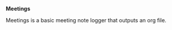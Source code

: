 *Meetings*

Meetings is a basic meeting note logger that outputs an org file. 

* NB                                                               :noexport:

** TODO                                                           

*** Project planning

    - [ ] establish version
    - [ ] define org output
    - [ ] define cli
      - [ ] define interaction model
      - [ ] define application input

**** Design

***** sketch

****** usage

       

*** Testing

*** Documentation

*** License

    - [ ] add MIT license

*** Hosting

*** Version Control
